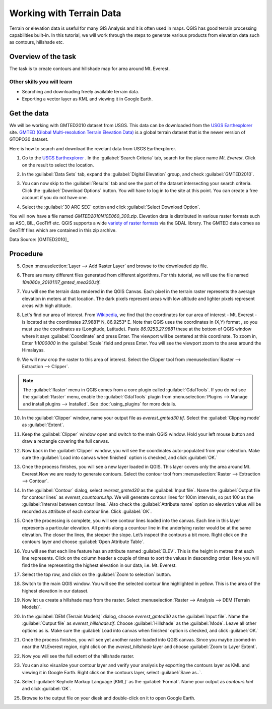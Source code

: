 Working with Terrain Data
=========================
.. only:: html

   [ Download PDF `A4 <../pdf/working_with_terrain_a4.pdf>`_ `Letter
   <../pdf/working_with_terrain_letter.pdf>`_ ]

Terrain or elevation data is useful for many GIS Analysis and it is often used
in maps. QGIS has good terrain processing capabilities built-in. In this
tutorial, we will work through the steps to generate various products from
elevation data such as contours, hillshade etc.

Overview of the task
--------------------

The task is to create contours and hillshade map for area around Mt. Everest.

Other skills you will learn
^^^^^^^^^^^^^^^^^^^^^^^^^^^
- Searching and downloading freely available terrain data.
- Exporting a vector layer as KML and viewing it in Google Earth.

Get the data
------------

We will be working with GMTED2010 dataset from USGS. This data can be
downloaded from the `USGS Earthexplorer <http://earthexplorer.usgs.gov/>`_ site. `GMTED (Global Multi-resolution
Terrain Elevation Data)
<http://eros.usgs.gov/#/Find_Data/Products_and_Data_Available/GMTED2010>`_ is a global terrain dataset that is the newer version
of GTOPO30 dataset.

Here is how to search and download the revelant data from USGS Earthexplorer.

1. Go to the `USGS Earthexplorer <http://earthexplorer.usgs.gov/>`_ . In the
   :guilabel:`Search Criteria` tab, search for the place name `Mt. Everest`.
   Click on the result to select the location.

.. image:: /static/working_with_terrain/images/1.png
   :align: center

2. In the :guilabel:`Data Sets` tab, expand the :guilabel:`Digital Elevation`
   group, and check :guilabel:`GMTED2010`.

.. image:: /static/working_with_terrain/images/2.png
   :align: center

3. You can now skip to the :guilabel:`Results` tab and see the part of the
   dataset intersecting your search criteria. Click the :guilabel:`Download
   Options` button. You will have to log in to the site at this point. You can
   create a free account if you do not have one.

.. image:: /static/working_with_terrain/images/3.png
   :align: center

4. Select the :guilabel:`30 ARC SEC` option and click :guilabel:`Select
   Download Option`.

.. image:: /static/working_with_terrain/images/4.png
   :align: center

You will now have a file named `GMTED2010N10E060_300.zip`. Elevation data is
distributed in various raster formats such as ASC, BIL, GeoTiff etc.
QGIS supports a wide `variety of raster formats
<http://www.gdal.org/formats_list.html>`_ via the GDAL library. The GMTED
data comes as GeoTiff files which are contained in this zip archive.

.. only:: html

   For convenience, you can :download:`download a copy of the data from here.
   <../static/working_with_terrain/data/GMTED2010N10E060_300.zip>`.

Data Source: [GMTED2010]_

Procedure
---------

5. Open :menuselection:`Layer --> Add Raster Layer` and browse to the
   downloaded zip file.

.. image:: /static/working_with_terrain/images/5.png
   :align: center

6. There are many different files generated from different algorithms.
   For this tutorial, we will use the file named `10n060e_20101117_gmted_mea300.tif`.

.. image:: /static/working_with_terrain/images/6.png
   :align: center

7. You will see the terrain data rendered in the QGIS Canvas. Each pixel in the
   terrain raster represents the average elevation in meters at that location.
   The dark pixels represent areas with low altitude and lighter pixels
   represent areas with high altitude.

.. image:: /static/working_with_terrain/images/7.png
   :align: center

8. Let's find our area of interest. From `Wikipedia <http://en.wikipedia.org/wiki/Mount_Everest>`_,
   we find that the coordinates for our area of interest - Mt. Everest - is located
   at the coordinates 27.9881° N, 86.9253° E. Note that QGIS
   uses the coordinates in (X,Y) format , so you must use the coordinates as
   (Longitude, Latitude). Paste `86.9253,27.9881` these at the bottom of QGIS
   window where it says :guilabel:`Coordinate` and press Enter. The viewport will be
   centered at this coordinate. To zoom in, Enter `1:1000000` in the :guilabel:`Scale` field
   and press Enter. You will see the viewport zoom to the area around the
   Himalayas.

.. image:: /static/working_with_terrain/images/8.png
   :align: center


9. We will now crop the raster to this area of interest. Select the Clipper
   tool from :menuselection:`Raster --> Extraction --> Clipper`.

.. note::

   The :guilabel:`Raster` menu in QGIS comes from a core plugin called
   :guilabel:`GdalTools`. If you do not see the :guilabel:`Raster` menu, enable
   the :guilabel:`GdalTools` plugin from :menuselection:`Plugins -->
   Manage and install plugins --> Installed`. See :doc:`using_plugins` for more details.

.. image:: /static/working_with_terrain/images/9.png
   :align: center

10. In the :guilabel:`Clipper` window, name your output file as
    `everest_gmted30.tif`. Select the :guilabel:`Clipping mode` as
    :guilabel:`Extent`.

.. image:: /static/working_with_terrain/images/10.png
   :align: center

11. Keep the :guilabel:`Clipper` window open and switch to the main QGIS
    window. Hold your left mouse button and draw a rectangle covering the full
    canvas.

.. image:: /static/working_with_terrain/images/11.png
   :align: center

12. Now back in the :guilabel:`Clipper` window, you will see the coordinates
    auto-populated from your selection. Make sure the :guilabel:`Load into
    canvas when finished` option is checked, and click :guilabel:`OK.`

.. image:: /static/working_with_terrain/images/12.png
   :align: center

13. Once the process finishes, you will see a new layer loaded in QGIS. This
    layer covers only the area around Mt. Everest.Now we are ready to generate
    contours. Select the contour tool from :menuselection:`Raster --> Extraction
    --> Contour`.

.. image:: /static/working_with_terrain/images/13.png
   :align: center

14. In the :guilabel:`Contour` dialog, select `everest_gmted30` as the
    :guilabel:`Input file`. Name the :guilabel:`Output file for contour lines`
    as `everest_countours.shp`. We will generate contour lines for 100m
    intervals, so put 100 as the :guilabel:`Interval between contour lines.`
    Also check the :guilabel:`Attribute name` option so elevation value will be
    recorded as attribute of each contour line. Click :guilabel:`OK`.

.. image:: /static/working_with_terrain/images/14.png
   :align: center

15. Once the processing is complete, you will see contour lines loaded into the
    canvas. Each line in this layer represents a particular elevation. All
    points along a countour line in the underlying raster would be at the same
    elevation. The closer the lines, the steeper the slope. Let’s inspect the
    contours a bit more. Right click on the contours layer and choose
    :guilabel:`Open Attribute Table`.

.. image:: /static/working_with_terrain/images/15.png
   :align: center

16. You will see that each line feature has an attribute named :guilabel:`ELEV`.
    This is the height in metres that each line represents. Click on the column header
    a couple of times to sort the values in descending order. Here you will
    find the line representing the highest elevation in our data, i.e. Mt.
    Everest.

.. image:: /static/working_with_terrain/images/16.png
   :align: center

17. Select the top row, and click on the :guilabel:`Zoom to selection`
    button.

.. image:: /static/working_with_terrain/images/17.png
   :align: center

18. Switch to the main QGIS window. You will see the selected contour line
    highlighted in yellow. This is the area of the highest elevation in our dataset.

.. image:: /static/working_with_terrain/images/18.png
   :align: center

19. Now let us create a hillshade map from the raster. Select
    :menuselection:`Raster --> Analysis --> DEM (Terrain Models)`.

.. image:: /static/working_with_terrain/images/19.png
   :align: center

20. In the :guilabel:`DEM (Terrain Models)` dialog, choose `everest_gmted30` as
    the :guilabel:`Input file`. Name the :guilabel:`Output file` as
    `everest_hillshade.tif`. Choose :guilabel:`Hillshade` as the
    :guilabel:`Mode`. Leave all other options as is. Make sure the :guilabel:`Load into
    canvas when finished` option is checked, and click :guilabel:`OK.`

.. image:: /static/working_with_terrain/images/20.png
   :align: center

21. Once the process finishes, you will see yet another raster loaded into QGIS
    canvas. Since you maybe zoomed-in near the Mt.Everest region, right click
    on the `everest_hillshade` layer and choose :guilabel:`Zoom to Layer
    Extent`.

.. image:: /static/working_with_terrain/images/21.png
   :align: center

22. Now you will see the full extent of the hillshade raster.

.. image:: /static/working_with_terrain/images/22.png
   :align: center

23. You can also visualize your contour layer and verify your analysis
    by exporting the contours layer as KML and viewing it in Google Earth.
    Right click on the contours layer, select :guilabel:`Save as..`.

.. image:: /static/working_with_terrain/images/23.png
   :align: center

24. Select :guilabel:`Keyhole Markup Language [KML]` as the
    :guilabel:`Format`. Name your output as `contours.kml` and click
    :guilabel:`OK`.

.. image:: /static/working_with_terrain/images/24.png
   :align: center

25. Browse to the output file on your diesk and double-click on it to open Google Earth.

.. image:: /static/working_with_terrain/images/25.png
   :align: center
